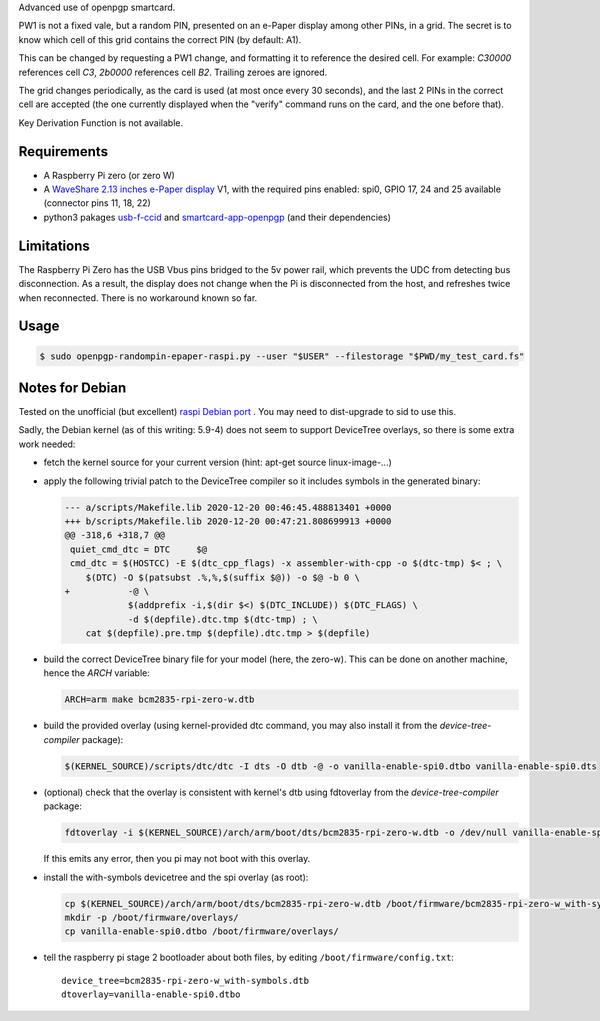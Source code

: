 Advanced use of openpgp smartcard.

PW1 is not a fixed vale, but a random PIN, presented on an e-Paper display among
other PINs, in a grid. The secret is to know which cell of this grid contains
the correct PIN (by default: A1).

This can be changed by requesting a PW1 change, and formatting it to reference
the desired cell. For example: `C30000` references cell `C3`, `2b0000`
references cell `B2`. Trailing zeroes are ignored.

The grid changes periodically, as the card is used (at most once every
30 seconds), and the last 2 PINs in the correct cell are accepted (the one
currently displayed when the "verify" command runs on the card, and the one
before that).

Key Derivation Function is not available.

Requirements
------------

- A Raspberry Pi zero (or zero W)
- A `WaveShare 2.13 inches e-Paper display`_ V1, with the required pins
  enabled: spi0, GPIO 17, 24 and 25 available (connector pins 11, 18, 22)
- python3 pakages `usb-f-ccid`_ and `smartcard-app-openpgp`_ (and their
  dependencies)

Limitations
-----------

The Raspberry Pi Zero has the USB Vbus pins bridged to the 5v power rail, which
prevents the UDC from detecting bus disconnection. As a result, the display does
not change when the Pi is disconnected from the host, and refreshes twice when
reconnected. There is no workaround known so far.

Usage
-----

.. code:: shell

  $ sudo openpgp-randompin-epaper-raspi.py --user "$USER" --filestorage "$PWD/my_test_card.fs"

Notes for Debian
----------------

Tested on the unofficial (but excellent) `raspi Debian port`_ . You may need to
dist-upgrade to sid to use this.

Sadly, the Debian kernel (as of this writing: 5.9-4) does not seem to support
DeviceTree overlays, so there is some extra work needed:

- fetch the kernel source for your current version (hint: apt-get source
  linux-image-...)
- apply the following trivial patch to the DeviceTree compiler so it includes
  symbols in the generated binary:

  .. code:: diff

    --- a/scripts/Makefile.lib 2020-12-20 00:46:45.488813401 +0000
    +++ b/scripts/Makefile.lib 2020-12-20 00:47:21.808699913 +0000
    @@ -318,6 +318,7 @@
     quiet_cmd_dtc = DTC     $@
     cmd_dtc = $(HOSTCC) -E $(dtc_cpp_flags) -x assembler-with-cpp -o $(dtc-tmp) $< ; \
     	$(DTC) -O $(patsubst .%,%,$(suffix $@)) -o $@ -b 0 \
    +		-@ \
     		$(addprefix -i,$(dir $<) $(DTC_INCLUDE)) $(DTC_FLAGS) \
     		-d $(depfile).dtc.tmp $(dtc-tmp) ; \
     	cat $(depfile).pre.tmp $(depfile).dtc.tmp > $(depfile)

- build the correct DeviceTree binary file for your model (here, the zero-w).
  This can be done on another machine, hence the `ARCH` variable:

  .. code:: shell

    ARCH=arm make bcm2835-rpi-zero-w.dtb

- build the provided overlay (using kernel-provided dtc command, you may also
  install it from the `device-tree-compiler` package):

  .. code:: shell

    $(KERNEL_SOURCE)/scripts/dtc/dtc -I dts -O dtb -@ -o vanilla-enable-spi0.dtbo vanilla-enable-spi0.dts

- (optional) check that the overlay is consistent with kernel's dtb using
  fdtoverlay from the `device-tree-compiler` package:

  .. code:: shell

    fdtoverlay -i $(KERNEL_SOURCE)/arch/arm/boot/dts/bcm2835-rpi-zero-w.dtb -o /dev/null vanilla-enable-spi0.dtbo

  If this emits any error, then you pi may not boot with this overlay.

- install the with-symbols devicetree and the spi overlay (as root):

  .. code:: shell

    cp $(KERNEL_SOURCE)/arch/arm/boot/dts/bcm2835-rpi-zero-w.dtb /boot/firmware/bcm2835-rpi-zero-w_with-symbols.dtb
    mkdir -p /boot/firmware/overlays/
    cp vanilla-enable-spi0.dtbo /boot/firmware/overlays/

- tell the raspberry pi stage 2 bootloader about both files, by editing
  ``/boot/firmware/config.txt``::

    device_tree=bcm2835-rpi-zero-w_with-symbols.dtb
    dtoverlay=vanilla-enable-spi0.dtbo

.. _usb-f-ccid: https://github.com/vpelletier/python-usb-f-ccid
.. _smartcard-app-openpgp: https://github.com/vpelletier/python-smartcard-app-openpgp
.. _WaveShare 2.13 inches e-Paper display: https://www.waveshare.com/wiki/2.13inch_e-Paper_HAT
.. _raspi Debian port: https://raspi.debian.net/
